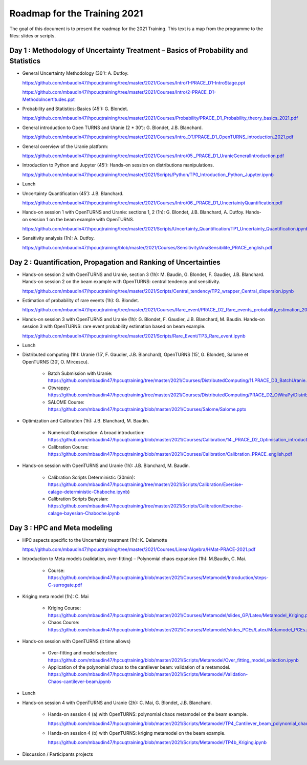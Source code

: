 ===================
Roadmap for the Training 2021
===================

The goal of this document is to present the roadmap for the 2021 Training. This text is a map from the programme to the files: slides or scripts. 

Day 1 : Methodology of Uncertainty Treatment – Basics of Probability and Statistics
-----------------------------------------------------------------------------------

- General Uncertainty Methodology (30’): A. Dutfoy.

  https://github.com/mbaudin47/hpcuqtraining/tree/master/2021/Courses/Intro/1-PRACE_D1-IntroStage.ppt

  https://github.com/mbaudin47/hpcuqtraining/tree/master/2021/Courses/Intro/2-PRACE_D1-MethodoIncertitudes.ppt

- Probability and Statistics: Basics (45’): G. Blondet.

  https://github.com/mbaudin47/hpcuqtraining/tree/master/2021/Courses/Probability/PRACE_D1_Probability_theory_basics_2021.pdf

- General introduction to Open TURNS and Uranie (2 * 30’): G. Blondet, J.B. Blanchard.

  https://github.com/mbaudin47/hpcuqtraining/tree/master/2021/Courses/Intro_OT/PRACE_D1_OpenTURNS_introduction_2021.pdf

- General overview of the Uranie platform:

  https://github.com/mbaudin47/hpcuqtraining/tree/master/2021/Courses/Intro/05._PRACE_D1_UranieGeneralIntroduction.pdf

- Introduction to Python and Jupyter (45’): Hands-on session on distributions manipulations.

  https://github.com/mbaudin47/hpcuqtraining/tree/master/2021/Scripts/Python/TP0_Introduction_Python_Jupyter.ipynb

- Lunch 
- Uncertainty Quantification (45’): J.B. Blanchard.

  https://github.com/mbaudin47/hpcuqtraining/tree/master/2021/Courses/Intro/06._PRACE_D1_UncertaintyQuantification.pdf

- Hands-on session 1 with OpenTURNS and Uranie: sections 1, 2 (1h): G. Blondet,  J.B. Blanchard,  A. Dutfoy.
  Hands-on session 1 on the beam example with OpenTURNS.

  https://github.com/mbaudin47/hpcuqtraining/tree/master/2021/Scripts/Uncertainty_Quantification/TP1_Uncertainty_Quantification.ipynb

- Sensitivity analysis (1h): A. Dutfoy.

  https://github.com/mbaudin47/hpcuqtraining/blob/master/2021/Courses/Sensitivity/AnaSensibilite_PRACE_english.pdf

Day 2 : Quantification, Propagation and Ranking of Uncertainties
----------------------------------------------------------------

- Hands-on session 2 with OpenTURNS and Uranie, section 3 (1h): M. Baudin, G. Blondet, F. Gaudier, J.B. Blanchard. 
  Hands-on session 2 on the beam example with OpenTURNS: central tendency and sensitivity.

  https://github.com/mbaudin47/hpcuqtraining/tree/master/2021/Scripts/Central_tendency/TP2_wrapper_Central_dispersion.ipynb

- Estimation of probability of rare events (1h): G. Blondet.

  https://github.com/mbaudin47/hpcuqtraining/tree/master/2021/Courses/Rare_event/PRACE_D2_Rare_events_probability_estimation_2021.pdf

- Hands-on session 3 with OpenTURNS and Uranie (1h): G. Blondet, F. Gaudier, J.B. Blanchard, M. Baudin. 
  Hands-on session 3 with OpenTURNS: rare event probability estimation based on beam example.

  https://github.com/mbaudin47/hpcuqtraining/tree/master/2021/Scripts/Rare_Event/TP3_Rare_event.ipynb

- Lunch 

- Distributed computing (1h): Uranie (15’, F. Gaudier, J.B. Blanchard), OpenTURNS (15’, G. Blondet), Salome et OpenTURNS (30’, O. Mircescu).

    - Batch Submission with Uranie: https://github.com/mbaudin47/hpcuqtraining/tree/master/2021/Courses/DistributedComputing/11.PRACE_D3_BatchUranie.pdf

    - Otwrappy: https://github.com/mbaudin47/hpcuqtraining/tree/master/2021/Courses/DistributedComputing/PRACE_D2_OtWraPy/Distributing_OpenTURNS_OtWraPy.pdf

    - SALOME Course: https://github.com/mbaudin47/hpcuqtraining/blob/master/2021/Courses/Salome/Salome.pptx

- Optimization and Calibration (1h): J.B. Blanchard, M. Baudin.

    - Numerical Optimisation: A broad introduction:  https://github.com/mbaudin47/hpcuqtraining/blob/master/2021/Courses/Calibration/14._PRACE_D2_Optimisation_introduction.pdf

    - Calibration Course: https://github.com/mbaudin47/hpcuqtraining/blob/master/2021/Courses/Calibration/Calibration_PRACE_english.pdf

- Hands-on session with OpenTURNS and Uranie (1h): J.B. Blanchard, M. Baudin.

    - Calibration Scripts Deterministic (30min): https://github.com/mbaudin47/hpcuqtraining/tree/master/2021/Scripts/Calibration/Exercise-calage-deterministic-Chaboche.ipynb)
    - Calibration Scripts Bayesian: https://github.com/mbaudin47/hpcuqtraining/tree/master/2021/Scripts/Calibration/Exercise-calage-bayesian-Chaboche.ipynb

Day 3 : HPC and Meta modeling
-----------------------------

- HPC aspects specific to the Uncertainty treatment (1h): K. Delamotte

  https://github.com/mbaudin47/hpcuqtraining/tree/master/2021/Courses/LinearAlgebra/HMat-PRACE-2021.pdf

- Introduction to Meta models (validation, over-fitting) – Polynomial chaos expansion (1h): M.Baudin, C. Mai.

    - Course: https://github.com/mbaudin47/hpcuqtraining/blob/master/2021/Courses/Metamodel/Introduction/steps-C-surrogate.pdf

- Kriging meta model (1h): C. Mai

    - Kriging Course: https://github.com/mbaudin47/hpcuqtraining/blob/master/2021/Courses/Metamodel/slides_GP/Latex/Metamodel_Kriging.pdf

    - Chaos Course: https://github.com/mbaudin47/hpcuqtraining/blob/master/2021/Courses/Metamodel/slides_PCEs/Latex/Metamodel_PCEs.pdf

- Hands-on session with OpenTURNS (it time allows)

    - Over-fitting and model selection: https://github.com/mbaudin47/hpcuqtraining/blob/master/2021/Scripts/Metamodel/Over_fitting_model_selection.ipynb
    - Application of the polynomial chaos to the cantilever beam: validation of a metamodel. https://github.com/mbaudin47/hpcuqtraining/blob/master/2021/Scripts/Metamodel/Validation-Chaos-cantilever-beam.ipynb

- Lunch 

- Hands-on session 4 with OpenTURNS and Uranie (2h): C. Mai, G. Blondet, J.B. Blanchard.

    - Hands-on session 4 (a) with OpenTURNS: polynomial chaos metamodel on the beam example.

      https://github.com/mbaudin47/hpcuqtraining/blob/master/2021/Scripts/Metamodel/TP4_Cantilever_beam_polynomial_chaos.ipynb

    - Hands-on session 4 (b) with OpenTURNS: kriging metamodel on the beam example.

      https://github.com/mbaudin47/hpcuqtraining/blob/master/2021/Scripts/Metamodel/TP4b_Kriging.ipynb

- Discussion /  Participants projects

